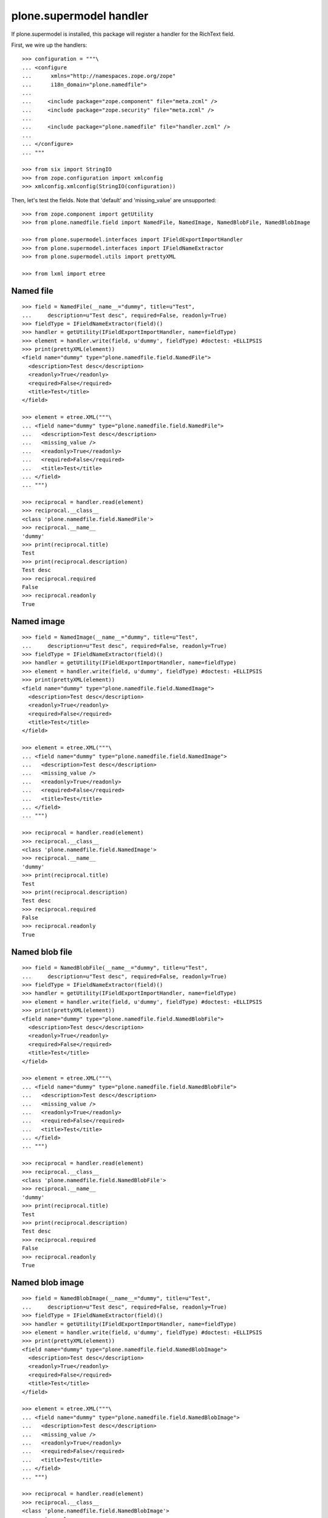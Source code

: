 plone.supermodel handler
========================

If plone.supermodel is installed, this package will register a handler
for the RichText field.

First, we wire up the handlers::

    >>> configuration = """\
    ... <configure
    ...      xmlns="http://namespaces.zope.org/zope"
    ...      i18n_domain="plone.namedfile">
    ...
    ...     <include package="zope.component" file="meta.zcml" />
    ...     <include package="zope.security" file="meta.zcml" />
    ...
    ...     <include package="plone.namedfile" file="handler.zcml" />
    ...
    ... </configure>
    ... """

    >>> from six import StringIO
    >>> from zope.configuration import xmlconfig
    >>> xmlconfig.xmlconfig(StringIO(configuration))

Then, let's test the fields. Note that 'default' and 'missing_value' are
unsupported::

    >>> from zope.component import getUtility
    >>> from plone.namedfile.field import NamedFile, NamedImage, NamedBlobFile, NamedBlobImage

    >>> from plone.supermodel.interfaces import IFieldExportImportHandler
    >>> from plone.supermodel.interfaces import IFieldNameExtractor
    >>> from plone.supermodel.utils import prettyXML

    >>> from lxml import etree


Named file
----------

::

    >>> field = NamedFile(__name__="dummy", title=u"Test",
    ...     description=u"Test desc", required=False, readonly=True)
    >>> fieldType = IFieldNameExtractor(field)()
    >>> handler = getUtility(IFieldExportImportHandler, name=fieldType)
    >>> element = handler.write(field, u'dummy', fieldType) #doctest: +ELLIPSIS
    >>> print(prettyXML(element))
    <field name="dummy" type="plone.namedfile.field.NamedFile">
      <description>Test desc</description>
      <readonly>True</readonly>
      <required>False</required>
      <title>Test</title>
    </field>

    >>> element = etree.XML("""\
    ... <field name="dummy" type="plone.namedfile.field.NamedFile">
    ...   <description>Test desc</description>
    ...   <missing_value />
    ...   <readonly>True</readonly>
    ...   <required>False</required>
    ...   <title>Test</title>
    ... </field>
    ... """)

    >>> reciprocal = handler.read(element)
    >>> reciprocal.__class__
    <class 'plone.namedfile.field.NamedFile'>
    >>> reciprocal.__name__
    'dummy'
    >>> print(reciprocal.title)
    Test
    >>> print(reciprocal.description)
    Test desc
    >>> reciprocal.required
    False
    >>> reciprocal.readonly
    True


Named image
-----------

::

    >>> field = NamedImage(__name__="dummy", title=u"Test",
    ...     description=u"Test desc", required=False, readonly=True)
    >>> fieldType = IFieldNameExtractor(field)()
    >>> handler = getUtility(IFieldExportImportHandler, name=fieldType)
    >>> element = handler.write(field, u'dummy', fieldType) #doctest: +ELLIPSIS
    >>> print(prettyXML(element))
    <field name="dummy" type="plone.namedfile.field.NamedImage">
      <description>Test desc</description>
      <readonly>True</readonly>
      <required>False</required>
      <title>Test</title>
    </field>

    >>> element = etree.XML("""\
    ... <field name="dummy" type="plone.namedfile.field.NamedImage">
    ...   <description>Test desc</description>
    ...   <missing_value />
    ...   <readonly>True</readonly>
    ...   <required>False</required>
    ...   <title>Test</title>
    ... </field>
    ... """)

    >>> reciprocal = handler.read(element)
    >>> reciprocal.__class__
    <class 'plone.namedfile.field.NamedImage'>
    >>> reciprocal.__name__
    'dummy'
    >>> print(reciprocal.title)
    Test
    >>> print(reciprocal.description)
    Test desc
    >>> reciprocal.required
    False
    >>> reciprocal.readonly
    True


Named blob file
---------------

::

    >>> field = NamedBlobFile(__name__="dummy", title=u"Test",
    ...     description=u"Test desc", required=False, readonly=True)
    >>> fieldType = IFieldNameExtractor(field)()
    >>> handler = getUtility(IFieldExportImportHandler, name=fieldType)
    >>> element = handler.write(field, u'dummy', fieldType) #doctest: +ELLIPSIS
    >>> print(prettyXML(element))
    <field name="dummy" type="plone.namedfile.field.NamedBlobFile">
      <description>Test desc</description>
      <readonly>True</readonly>
      <required>False</required>
      <title>Test</title>
    </field>

    >>> element = etree.XML("""\
    ... <field name="dummy" type="plone.namedfile.field.NamedBlobFile">
    ...   <description>Test desc</description>
    ...   <missing_value />
    ...   <readonly>True</readonly>
    ...   <required>False</required>
    ...   <title>Test</title>
    ... </field>
    ... """)

    >>> reciprocal = handler.read(element)
    >>> reciprocal.__class__
    <class 'plone.namedfile.field.NamedBlobFile'>
    >>> reciprocal.__name__
    'dummy'
    >>> print(reciprocal.title)
    Test
    >>> print(reciprocal.description)
    Test desc
    >>> reciprocal.required
    False
    >>> reciprocal.readonly
    True


Named blob image
----------------

::

    >>> field = NamedBlobImage(__name__="dummy", title=u"Test",
    ...     description=u"Test desc", required=False, readonly=True)
    >>> fieldType = IFieldNameExtractor(field)()
    >>> handler = getUtility(IFieldExportImportHandler, name=fieldType)
    >>> element = handler.write(field, u'dummy', fieldType) #doctest: +ELLIPSIS
    >>> print(prettyXML(element))
    <field name="dummy" type="plone.namedfile.field.NamedBlobImage">
      <description>Test desc</description>
      <readonly>True</readonly>
      <required>False</required>
      <title>Test</title>
    </field>

    >>> element = etree.XML("""\
    ... <field name="dummy" type="plone.namedfile.field.NamedBlobImage">
    ...   <description>Test desc</description>
    ...   <missing_value />
    ...   <readonly>True</readonly>
    ...   <required>False</required>
    ...   <title>Test</title>
    ... </field>
    ... """)

    >>> reciprocal = handler.read(element)
    >>> reciprocal.__class__
    <class 'plone.namedfile.field.NamedBlobImage'>
    >>> reciprocal.__name__
    'dummy'
    >>> print(reciprocal.title)
    Test
    >>> print(reciprocal.description)
    Test desc
    >>> reciprocal.required
    False
    >>> reciprocal.readonly
    True
